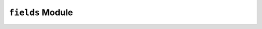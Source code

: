 ``fields`` Module
=================

.. py:module:: neso_fame.fields

.. python-apigen-group:: field
